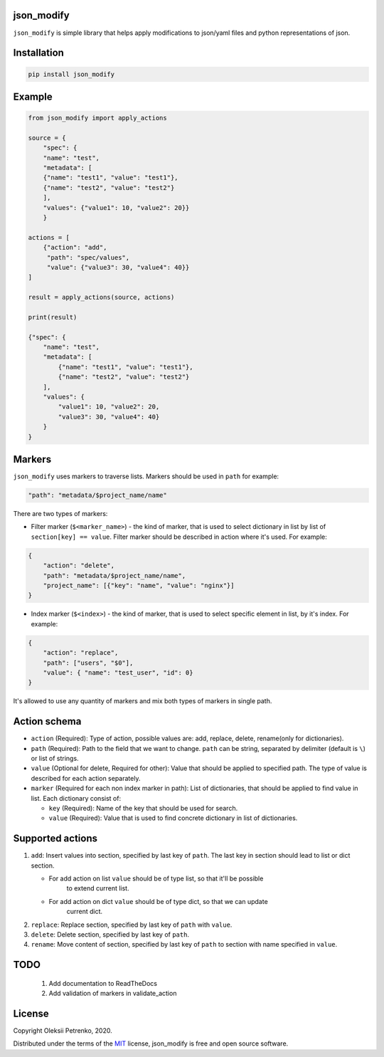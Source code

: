 json_modify
-----------

.. image:: https://img.shields.io/github/license/Enacero/json_modify
    :target: https://github.com/Enacero/json_modify/blob/master/LICENSE
.. image:: https://img.shields.io/badge/code%20style-black-000000.svg
    :target: https://github.com/psf/black
.. image:: https://travis-ci.org/Enacero/json_modify.svg?branch=master
    :target: https://travis-ci.org/Enacero/json_modify
.. image:: https://codecov.io/gh/Enacero/json_modify/branch/master/graph/badge.svg
  :target: https://codecov.io/gh/Enacero/json_modify

``json_modify`` is simple library that helps apply modifications
to json/yaml files and python representations of json.

Installation
------------

.. code-block::

    pip install json_modify

Example
-------

.. code-block:: python

    from json_modify import apply_actions

    source = {
        "spec": {
        "name": "test",
        "metadata": [
        {"name": "test1", "value": "test1"},
        {"name": "test2", "value": "test2"}
        ],
        "values": {"value1": 10, "value2": 20}}
        }

    actions = [
        {"action": "add",
         "path": "spec/values",
         "value": {"value3": 30, "value4": 40}}
    ]

    result = apply_actions(source, actions)

    print(result)

    {"spec": {
        "name": "test",
        "metadata": [
            {"name": "test1", "value": "test1"},
            {"name": "test2", "value": "test2"}
        ],
        "values": {
            "value1": 10, "value2": 20,
            "value3": 30, "value4": 40}
        }
    }

Markers
-------
``json_modify`` uses markers to traverse lists. Markers should be used in ``path``
for example:

.. code-block:: python

    "path": "metadata/$project_name/name"

There are two types of markers:

* Filter marker (``$<marker_name>``) - the kind of marker, that is used to select
  dictionary in list by list of ``section[key] == value``. Filter marker should be
  described in action where it's used. For example:

.. code-block:: python

    {
        "action": "delete",
        "path": "metadata/$project_name/name",
        "project_name": [{"key": "name", "value": "nginx"}]
    }

* Index marker (``$<index>``) - the kind of marker, that is used to select specific
  element in list, by it's index. For example:

.. code-block:: python

    {
        "action": "replace",
        "path": ["users", "$0"],
        "value": { "name": "test_user", "id": 0}
    }

It's allowed to use any quantity of markers and mix both types of markers in single path.

Action schema
-------------
* ``action`` (Required): Type of action, possible values are: add, replace, delete,
  rename(only for dictionaries).
* ``path`` (Required): Path to the field that we want to change.
  ``path`` can be string, separated by delimiter (default is ``\``) or list of strings.
* ``value`` (Optional for delete, Required for other): Value that should be applied
  to specified path. The type of value is described for each action separately.
* ``marker`` (Required for each non index marker in path): List of dictionaries,
  that should be applied to find value in list. Each dictionary consist of:

  * ``key`` (Required): Name of the key that should be used for search.
  * ``value`` (Required): Value that is used to find concrete dictionary in
    list of dictionaries.

Supported actions
-----------------
#. ``add``: Insert values into section, specified by last key of ``path``.
   The last key in section should lead to list or dict section.

   * For add action on list ``value`` should be of type list, so that it'll be possible
      to extend current list.
   * For add action on dict ``value`` should be of type dict, so that we can update
      current dict.

#. ``replace``: Replace section, specified by last key of ``path`` with ``value``.

#. ``delete``: Delete section, specified by last key of ``path``.

#. ``rename``: Move content of section, specified by last key of ``path`` to section
   with name specified in ``value``.


TODO
----

 1. Add documentation to ReadTheDocs
 2. Add validation of markers in validate_action

License
-------

Copyright Oleksii Petrenko, 2020.

Distributed under the terms of the `MIT`_ license,
json_modify is free and open source software.

.. _`MIT`: https://github.com/Enacero/json_modify/blob/master/LICENSE